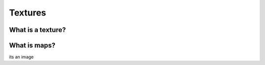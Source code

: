 Textures
=====

.. _Textures:

What is a texture?
------------


What is maps?
----------------


its an image

